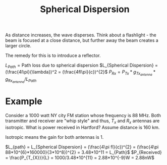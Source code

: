:PROPERTIES:
:ID:       a4f568a8-1f8b-482b-8590-322b17bf36a3
:END:
#+title: Spherical Dispersion
#+filetags: :Antennas:

As distance increases, the wave disperses. Think about a flashlight - the beam is focused at a close distance, but further away the beam creates a larger circle. 

The remedy for this is to introduce a reflector.

$L_{Path} = \text{Path loss due to spherical dispersion}$
$L_{Spherical Dispersion} = (\frac{4l\pi}{\lambda})^2 = (\frac{4fl\pi}{c})^{2}$
$P_{Rx} = P_{Tx}*g_{Tx_{antenna}}*g_{Rx_{antenna}} / L_{Path}$

* Example
Consider a 1000 watt NY city FM station whose frequency is 88 MHz. Both transmitter and receiver are "whip style" and thus, $T_x$ and $R_x$ antennas are isotropic. What is power received in Hartford? Assume distance is 160 km.

Isotropic means the gain for both antennas is 1.

$L_{path} = L_{Spherical Dispersion} = (\frac{4\pi fl}{c})^{2} = (\frac{4\pi 88*10^{6}*160000}{3*10^8})^{2} = 3.48*10^11 = L_{Path}$
$P_{Received} = \frac{P_{T_{X}}}{L} = 1000/3.48*10^{11} = 2.88*10^{-9}W = 2.88nW$
